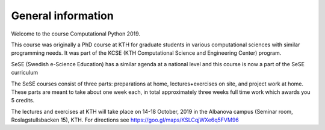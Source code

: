 General information
===================

Welcome to the course Computational Python 2019.

This course was originally a PhD course at KTH for graduate students in various
computational sciences with similar programming needs.  It was part of the KCSE
(KTH Computational Science and Engineering Center) program.

SeSE (Swedish e-Science Education) has a similar agenda at a national level and this course is now a part of the SeSE curriculum


The SeSE courses consist of three parts: preparations at home, lectures+exercises on site, and project work at home. These parts are meant to take about one week each, in total approximately three weeks full time work which awards you 5 credits.

The lectures and exercises at KTH will take place on 14-18 October, 2019 
in the Albanova campus (Seminar room, Roslagstullsbacken 15), KTH. For directions see https://goo.gl/maps/KSLCqjWXe6q5FVM96

